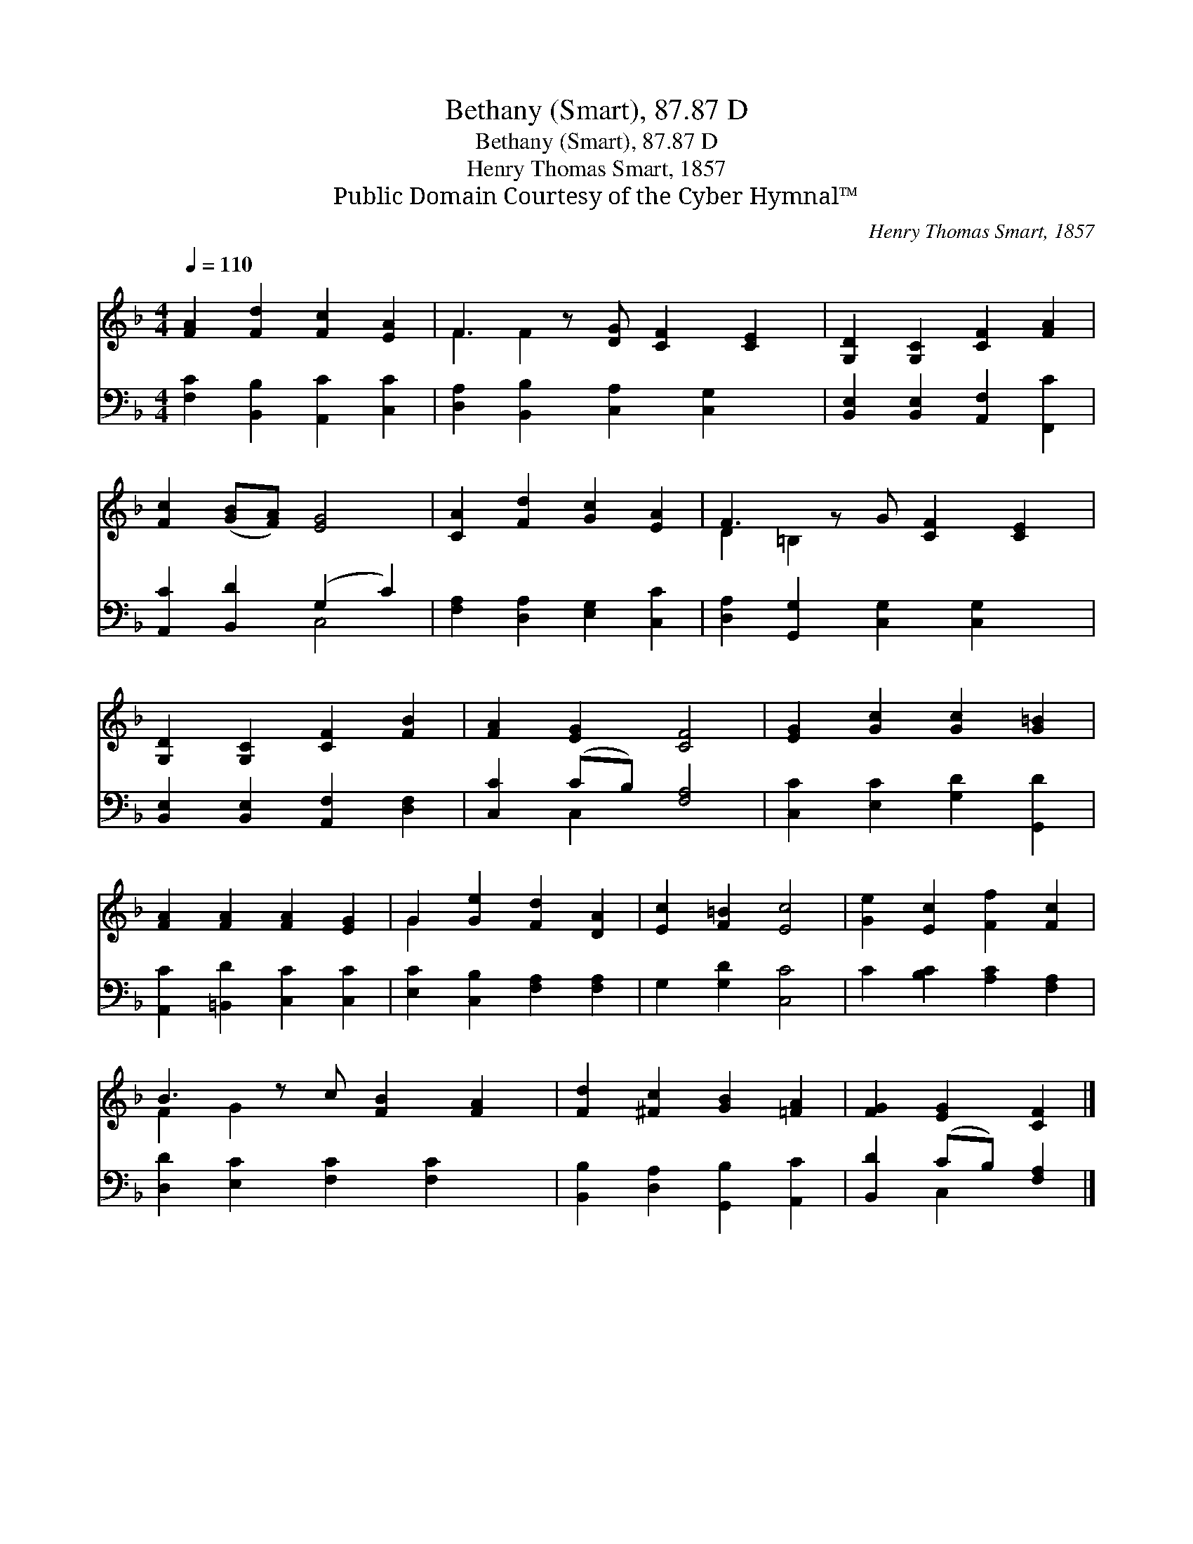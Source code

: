 X:1
T:Bethany (Smart), 87.87 D
T:Bethany (Smart), 87.87 D
T:Henry Thomas Smart, 1857
T:Public Domain Courtesy of the Cyber Hymnal™
C:Henry Thomas Smart, 1857
Z:Public Domain
Z:Courtesy of the Cyber Hymnal™
%%score ( 1 2 ) ( 3 4 )
L:1/8
Q:1/4=110
M:4/4
K:F
V:1 treble 
V:2 treble 
V:3 bass 
V:4 bass 
V:1
 [FA]2 [Fd]2 [Fc]2 [EA]2 | F3 z [DG] [CF]2 [CE]2 | [G,D]2 [G,C]2 [CF]2 [FA]2 | %3
 [Fc]2 ([GB][FA]) [EG]4 | [CA]2 [Fd]2 [Gc]2 [EA]2 | F3 z G [CF]2 [CE]2 | %6
 [G,D]2 [G,C]2 [CF]2 [FB]2 | [FA]2 [EG]2 [CF]4 | [EG]2 [Gc]2 [Gc]2 [G=B]2 | %9
 [FA]2 [FA]2 [FA]2 [EG]2 | G2 [Ge]2 [Fd]2 [DA]2 | [Ec]2 [F=B]2 [Ec]4 | [Ge]2 [Ec]2 [Ff]2 [Fc]2 | %13
 B3 z c [FB]2 [FA]2 | [Fd]2 [^Fc]2 [GB]2 [=FA]2 | [FG]2 [EG]2 [CF]2 |] %16
V:2
 x8 | F2 F2 x5 | x8 | x8 | x8 | D2 =B,2 x5 | x8 | x8 | x8 | x8 | G2 x6 | x8 | x8 | F2 G2 x5 | x8 | %15
 x6 |] %16
V:3
 [F,C]2 [B,,B,]2 [A,,C]2 [C,C]2 | [D,A,]2 [B,,B,]2 [C,A,]2 [C,G,]2 x | %2
 [B,,E,]2 [B,,E,]2 [A,,F,]2 [F,,C]2 | [A,,C]2 [B,,D]2 (G,2 C2) | [F,A,]2 [D,A,]2 [E,G,]2 [C,C]2 | %5
 [D,A,]2 [G,,G,]2 [C,G,]2 [C,G,]2 x | [B,,E,]2 [B,,E,]2 [A,,F,]2 [D,F,]2 | [C,C]2 (CB,) [F,A,]4 | %8
 [C,C]2 [E,C]2 [G,D]2 [G,,D]2 | [A,,C]2 [=B,,D]2 [C,C]2 [C,C]2 | [E,C]2 [C,B,]2 [F,A,]2 [F,A,]2 | %11
 G,2 [G,D]2 [C,C]4 | C2 [B,C]2 [A,C]2 [F,A,]2 | [D,D]2 [E,C]2 [F,C]2 [F,C]2 x | %14
 [B,,B,]2 [D,A,]2 [G,,B,]2 [A,,C]2 | [B,,D]2 (CB,) [F,A,]2 |] %16
V:4
 x8 | x9 | x8 | x4 C,4 | x8 | x9 | x8 | x2 C,2 x4 | x8 | x8 | x8 | x8 | x8 | x9 | x8 | x2 C,2 x2 |] %16

